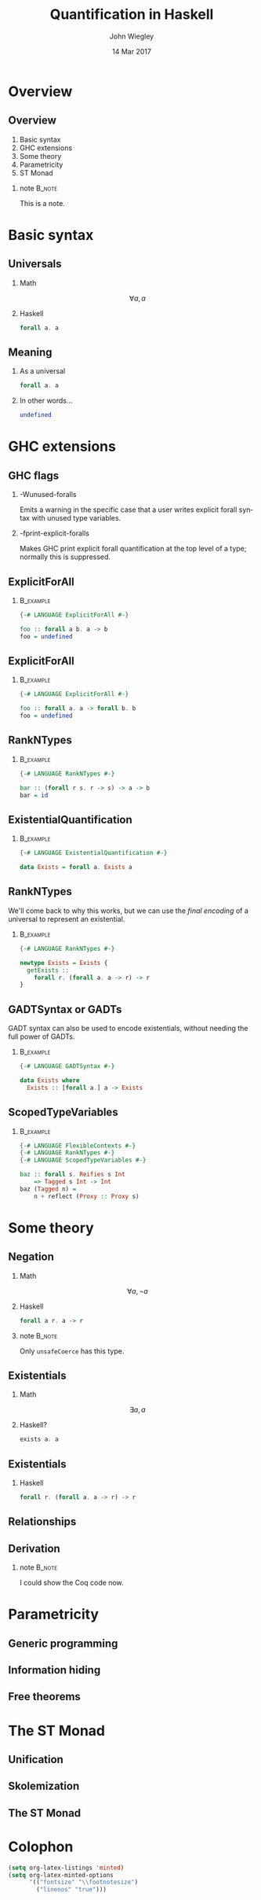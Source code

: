 #+TITLE:  Quantification in Haskell
#+AUTHOR: John Wiegley
#+EMAIL:  johnw@newartisans.com
#+DATE:   14 Mar 2017

#+DESCRIPTION: An intermediate guide to understanding quantification in Haskell
#+KEYWORDS: lens haskell functional programming
#+LANGUAGE: en

\setbeamertemplate{footline}{}
\setbeamerfont{block body}{size=\small}
\definecolor{orchid}{RGB}{134, 134, 220}
\setbeamercolor{block title}{fg=white,bg=orchid}
\setbeamercolor{bgcolor}{fg=white,bg=blue}

* Overview
** Overview
1. Basic syntax
2. GHC extensions
3. Some theory
4. Parametricity
5. ST Monad
*** note                                                                                 :B_note:
:PROPERTIES:
:BEAMER_env: note
:END:
This is a note.
* Basic syntax
** Universals
*** Math
\[ ∀ a, a \]
*** Haskell
:PROPERTIES:
:BEAMER_act: <2->
:END:
#+begin_src haskell
forall a. a
#+end_src
** Meaning
*** As a universal
#+begin_src haskell
forall a. a
#+end_src
*** In other words...
:PROPERTIES:
:BEAMER_act: <2->
:END:
#+begin_src haskell
undefined
#+end_src
* GHC extensions
** GHC flags
*** -Wunused-foralls
Emits a warning in the specific case that a user writes explicit forall syntax
with unused type variables.
*** -fprint-explicit-foralls
:PROPERTIES:
:BEAMER_act: <2->
:END:
Makes GHC print explicit forall quantification at the top level of a type;
normally this is suppressed.
** ExplicitForAll
*** \vspace*{-3.5ex}                                                                  :B_example:
:PROPERTIES:
:BEAMER_env: example
:END:
#+begin_src haskell
{-# LANGUAGE ExplicitForAll #-}

foo :: forall a b. a -> b
foo = undefined
#+end_src
** ExplicitForAll
*** \vspace*{-3.5ex}                                                                  :B_example:
:PROPERTIES:
:BEAMER_env: example
:END:
#+begin_src haskell
{-# LANGUAGE ExplicitForAll #-}

foo :: forall a. a -> forall b. b
foo = undefined
#+end_src
** RankNTypes
*** \vspace*{-3.5ex}                                                                  :B_example:
:PROPERTIES:
:BEAMER_env: example
:END:
#+begin_src haskell
{-# LANGUAGE RankNTypes #-}

bar :: (forall r s. r -> s) -> a -> b
bar = id
#+end_src
** ExistentialQuantification
*** \vspace*{-3.5ex}                                                                  :B_example:
:PROPERTIES:
:BEAMER_env: example
:END:
#+begin_src haskell
{-# LANGUAGE ExistentialQuantification #-}

data Exists = forall a. Exists a
#+end_src
** RankNTypes
We'll come back to why this works, but we can use the /final encoding/ of a
universal to represent an existential.
*** \vspace*{-3.5ex}                                                                  :B_example:
:PROPERTIES:
:BEAMER_env: example
:END:
#+begin_src haskell
{-# LANGUAGE RankNTypes #-}

newtype Exists = Exists {
  getExists ::
    forall r. (forall a. a -> r) -> r
}
#+end_src
** GADTSyntax or GADTs
GADT syntax can also be used to encode existentials, without needing the full
power of GADTs.
*** \vspace*{-3.5ex}                                                                  :B_example:
:PROPERTIES:
:BEAMER_env: example
:END:
#+begin_src haskell
{-# LANGUAGE GADTSyntax #-}

data Exists where
  Exists :: [forall a.] a -> Exists
#+end_src
** ScopedTypeVariables
*** \vspace*{-3.5ex}                                                                  :B_example:
:PROPERTIES:
:BEAMER_env: example
:END:
#+begin_src haskell
{-# LANGUAGE FlexibleContexts #-}
{-# LANGUAGE RankNTypes #-}
{-# LANGUAGE ScopedTypeVariables #-}

baz :: forall s. Reifies s Int
    => Tagged s Int -> Int
baz (Tagged n) =
    n + reflect (Proxy :: Proxy s)
#+end_src
* Some theory
** Negation
*** Math
\[ ∀ a, ¬ a \]
*** Haskell
:PROPERTIES:
:BEAMER_act: <2->
:END:
#+begin_src haskell
forall a r. a -> r
#+end_src
*** note                                                                                 :B_note:
:PROPERTIES:
:BEAMER_env: note
:END:
Only =unsafeCoerce= has this type.
** Existentials
*** Math
\[ ∃ a, a \]
*** Haskell?
:PROPERTIES:
:BEAMER_act: <2->
:END:
#+begin_src haskell
exists a. a
#+end_src
** Existentials
*** Haskell
#+begin_src haskell
forall r. (forall a. a -> r) -> r
#+end_src
** Relationships
\begin{center}
\begin{tabular}{ r @{\ \ \,\( \Longleftrightarrow \)\,\ \ } r }
\(   ∀ a, a \) & \( ¬ ∃ a, ¬ a \) \\
\(   ∃ a, a \) & \( ¬ ∀ a, ¬ a \) \\
\( ¬ ∀ a, a \) & \(   ∃ a, ¬ a \) \\
\( ¬ ∃ a, a \) & \(   ∀ a, ¬ a \)
\end{tabular}
\end{center}
** Derivation
\begin{align*}
∃ a, a &= ¬ ∀ a, ¬ a            \tag*{relation}  \\
       &= ∀ r, (∀ a, ¬ a) → r   \tag*{negation}  \\
       &= ∀ r, (∀ a, a → r) → r \tag*{negation}
\end{align*}
*** note                                                                                 :B_note:
:PROPERTIES:
:BEAMER_env: note
:END:
I could show the Coq code now.
* Parametricity
** Generic programming
** Information hiding
** Free theorems
* The ST Monad
** Unification
** Skolemization
** The ST Monad
* Colophon

#+STARTUP: beamer
#+STARTUP: content fninline hidestars

#+LaTeX_CLASS: beamer
#+LaTeX_CLASS_OPTIONS: [utf8x,notes,17pt]

#+BEAMER_THEME: [height=16mm] Rochester
#+BEAMER_COLOR: seahorse

#+OPTIONS:   H:2 toc:nil

#+BEAMER_HEADER: \setbeamertemplate{navigation symbols}{}
#+BEAMER_HEADER: \usepackage{courier}
#+BEAMER_HEADER: \usepackage{helvet}

#+BEAMER_HEADER: \usepackage{pdfcomment}
#+BEAMER_HEADER: \renewcommand{\note}[1]{\marginnote{\pdfcomment[icon=note]{#1}}}

#+BEAMER_HEADER: \usepackage{mathtools}
#+BEAMER_HEADER: \SetUnicodeOption{mathletters}
#+BEAMER_HEADER: \DeclareUnicodeCharacter{952}{\theta}

#+BEAMER_HEADER: \usepackage{minted}

#+name: setup-minted
#+begin_src emacs-lisp :exports both :results silent
(setq org-latex-listings 'minted)
(setq org-latex-minted-options
      '(("fontsize" "\\footnotesize")
        ("linenos" "true")))
#+end_src

#+BEAMER_HEADER: \newcommand{\head}[1]{\begin{center}
#+BEAMER_HEADER: \vspace{13mm}\hspace{-1mm}\Huge{{#1}}
#+BEAMER_HEADER: \end{center}}

#+SELECT_TAGS: export
#+EXCLUDE_TAGS: noexport

#+COLUMNS: %20ITEM %13BEAMER_env(Env) %6BEAMER_envargs(Args) %4BEAMER_col(Col) %7BEAMER_extra(Extra)
